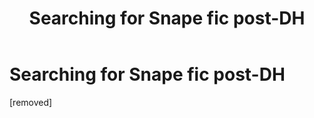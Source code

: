 #+TITLE: Searching for Snape fic post-DH

* Searching for Snape fic post-DH
:PROPERTIES:
:Score: 1
:DateUnix: 1538100226.0
:DateShort: 2018-Sep-28
:FlairText: Fic Search
:END:
[removed]

